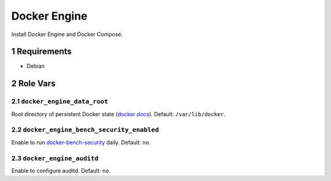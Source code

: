 .. sectnum::

Docker Engine
=============

Install Docker Engine and Docker Compose.

Requirements
------------

- Debian

Role Vars
---------

``docker_engine_data_root``
~~~~~~~~~~~~~~~~~~~~~~~~~~~

Root directory of persistent Docker state (`docker docs`_). Default: ``/var/lib/docker``.


``docker_engine_bench_security_enabled``
~~~~~~~~~~~~~~~~~~~~~~~~~~~~~~~~~~~~~~~~

Enable to run `docker-bench-security`_ daily. Default: ``no``.

``docker_engine_auditd``
~~~~~~~~~~~~~~~~~~~~~~~~

Enable to configure auditd. Default: ``no``.

.. _docker docs: https://docs.docker.com/engine/reference/commandline/dockerd/
.. _docker-bench-security: https://github.com/docker/docker-bench-security
